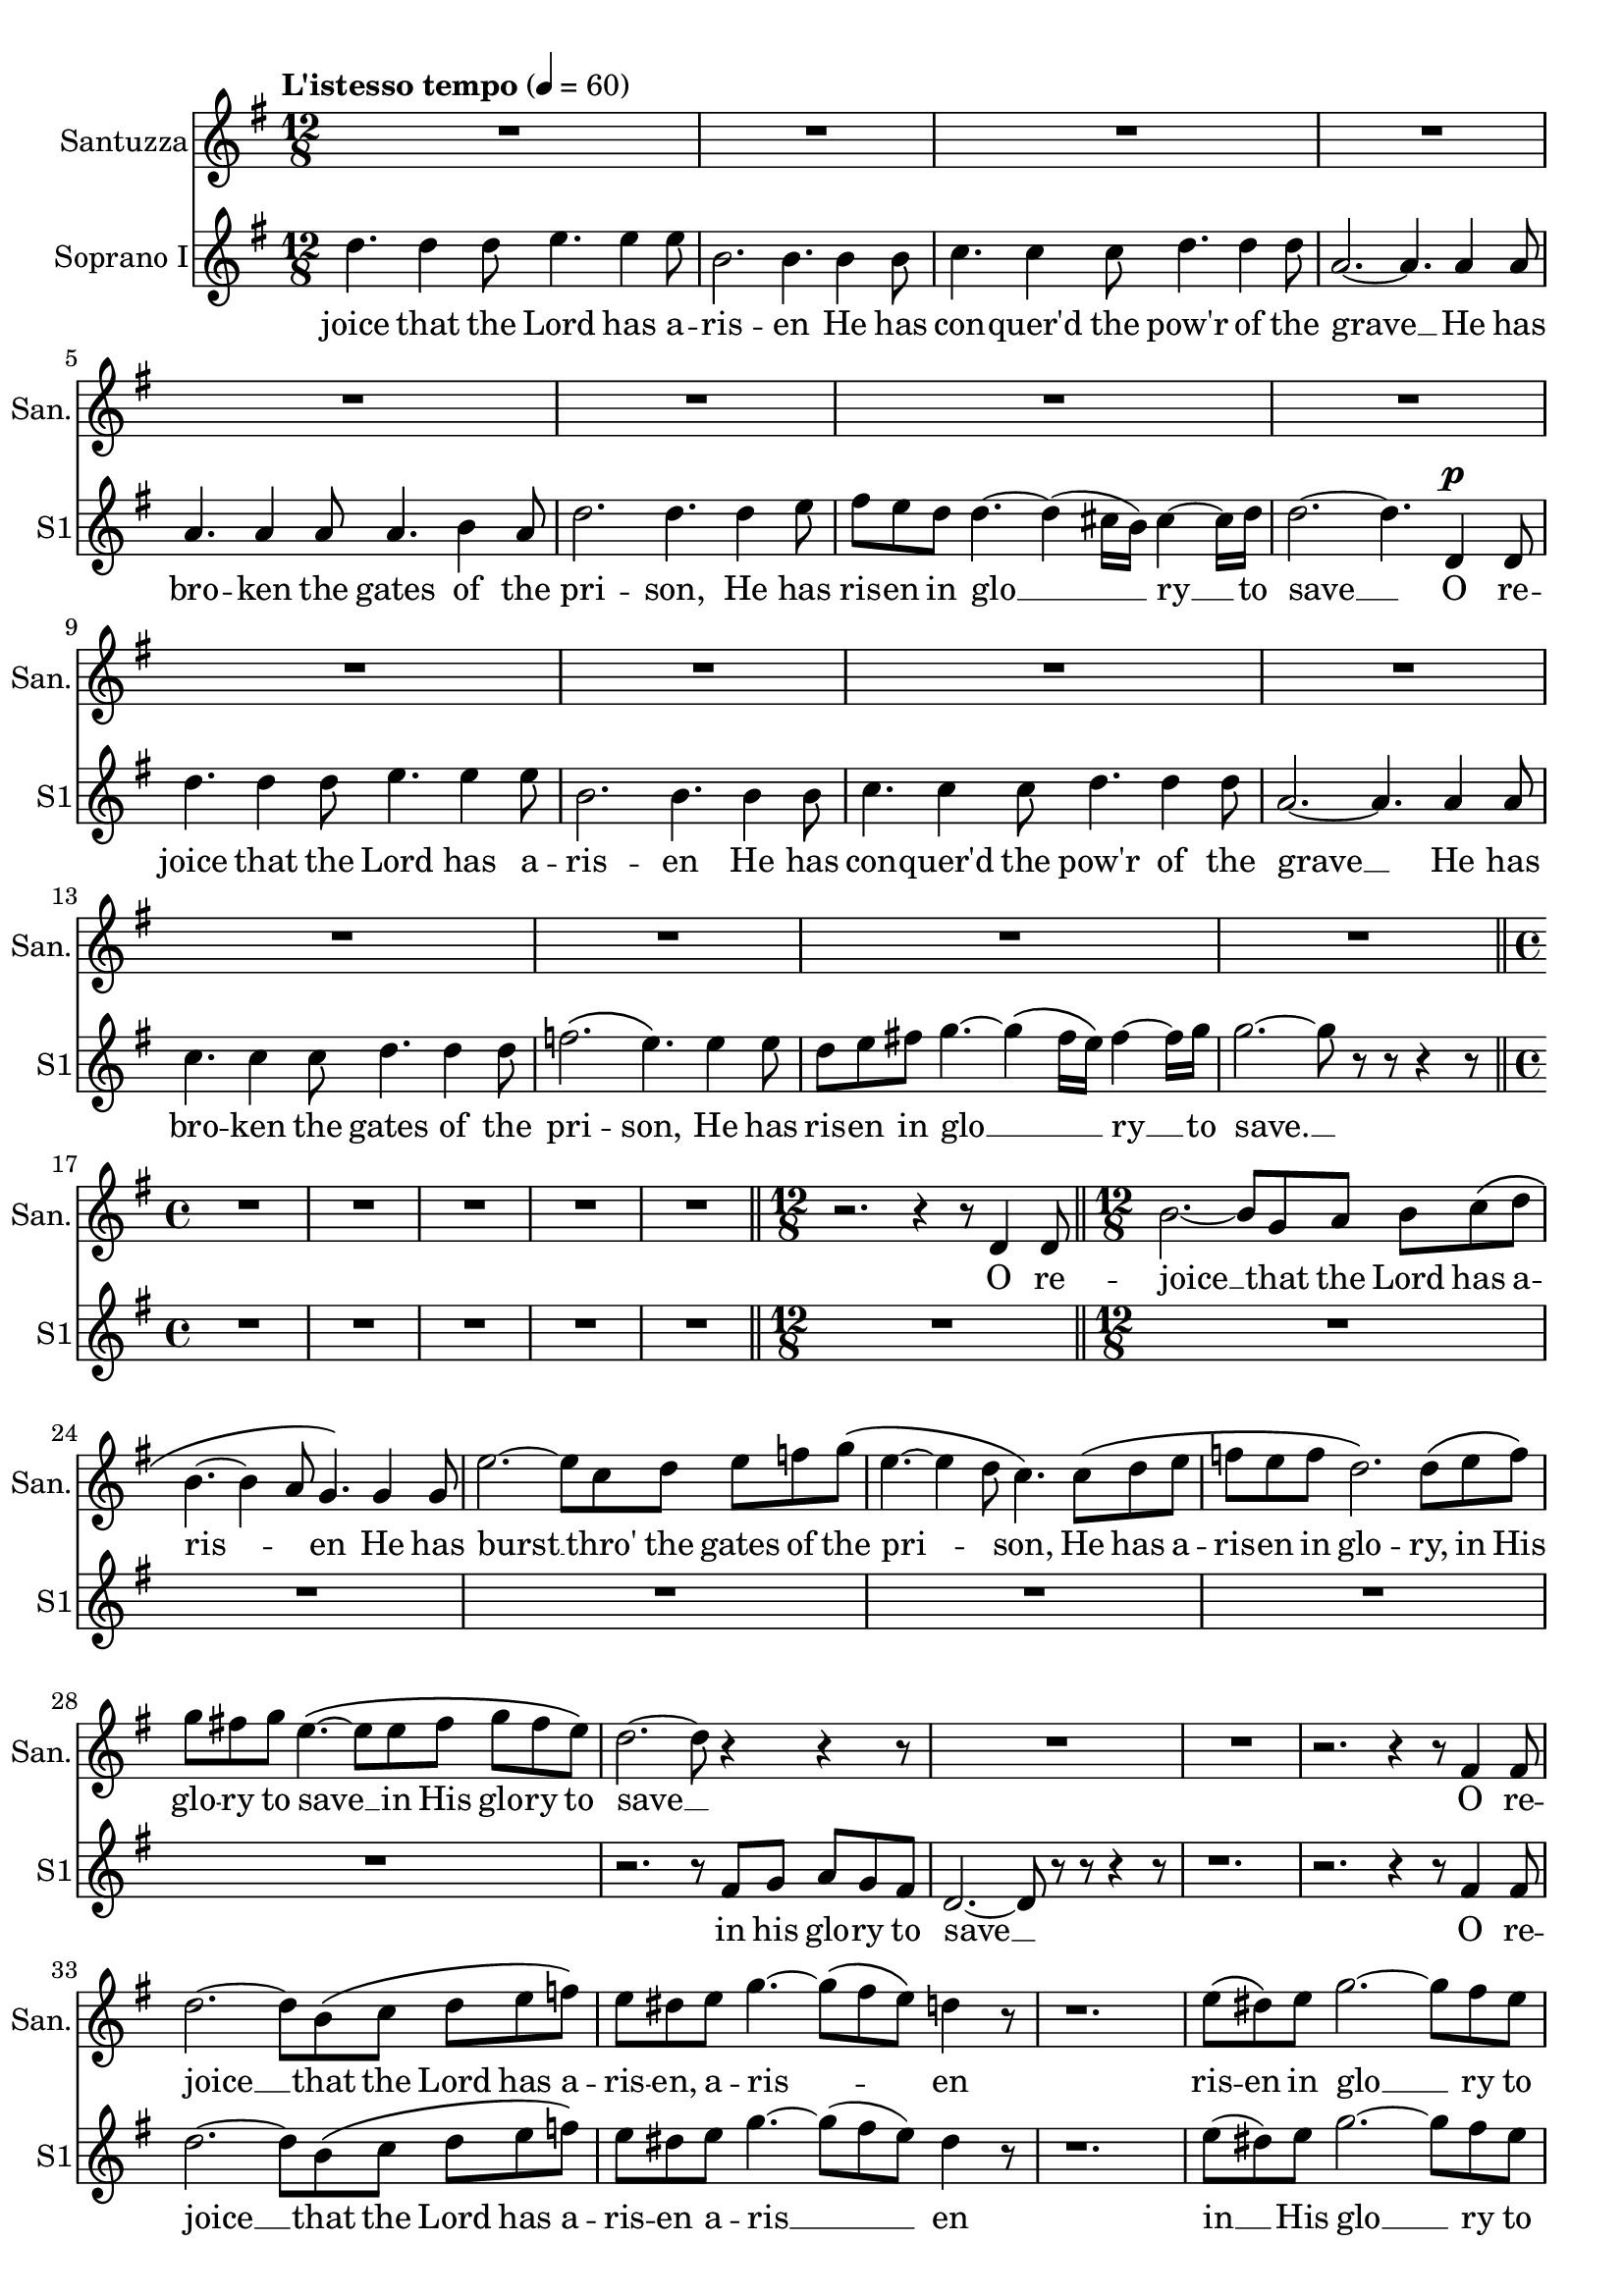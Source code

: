 \version "2.18.2"
\language "english"

global = {
  \key g \major
  \time 12/8
  \tempo "L'istesso tempo" 4=60

}


santuzza = \relative c' {
  \global
  % Music follows here.
  R1. * 16

  \bar "||"
  \time 4/4
  R1 * 5

  \bar "||"
  \time 12/8
  r2. r4 r8 d4 d8

  \bar "||"
  \time 12/8
  b'2.~ b8 g a b c\( d |
  b4.~ b4 a8 g4.\) g4 g8 |
  e'2.~ e8 c d e f g\( |
  e4.~ e4 d8 c4.\) c8\( d e |
  f e f d2.\) d8\( e f\) |
  g fs! g e4.~\( e8 e fs g fs e\) |
  d2.~ d8 r4 r r8 |
  R1. * 2 |
  r2. r4 r8 fs,4 fs8 |
  d'2.~ d8 b\( c d e f\) |
  e8 ds e g4.~ g8\( fs e\) d4 r8 |
  r1. |
  e8\( ds\) e8 g2.~ g8 fs e |
  d!2.~ d8 a c b a b |
  g r r r4 r8 r2. |
  r2. r4 r8 gf4 gf8 |
  ef'2.~ ef8 cf df ef! f gf |
  f f f f4.~ f8 f f f4.~ |

  \bar "||"
  \time 6/8
  f4. ef4 ef8 |

  \bar "||"
  \time 12/8
  f4. f4.\( af~\) af4 g8 |
  f8( ef) g, d'4 c8 c8( bf ef,) bf'4 af8 |
  g r r r4 r8 r2. |
  r1. | r | r |
  r2. |
  r2. r4 r8 d4 d8 |
  b'2.~ b8 g a b c d |
  b4.~ b4 a8 g4. g4 g8 |
  e'2.~ e8 c d e f g |
  e4.~ e4( d8) c4. c8 d e |
  f e f d2. d8 e f |
  g fs! g e2. r4 r8 |
  r2. r4 r8 a,\( b\) c

  \bar "||"
  \time 6/8
  d cs d e fs! g |

  \bar "||"
  \time 12/8
  g4 r8 d4.~^> d8 a b c b a |
  g4. r4 r8 r4 r8^\p  g'4\(^"espress." g8\) |
  fs4.~ fs8 r r r4 r8 f4\( f8 |
  e4.~\) e8 r8 r r4 r8 ef4\( ef8 |
  d\) r r r4 r8 r2. |
  r1. | r | r |
  r2. r4 r8 d4 d8 |
  <<
    \new Voice { \voiceOne { \tieDown \stemDown e2.~ e4. e | g2.~ g4.~ g4 } }
    \new Voice { \voiceTwo { \tieUp \stemUp \teeny g2.~ g4. a | b2.~ b4.~ b4 } }
  >> \oneVoice
  r8 
  
  \bar "|."
}

sopranoOne = \relative c'' {
  \global
  % Music follows here.
  d4. d4 d8 e4. e4 e8 |
  b2. b4. b4 b8 |
  c4. c4 c8 d4. d4 d8 |
  a2.~ a4. a4 a8 |
  a4. a4 a8 a4. b4 a8 |
  d2. d4. d4 e8 |
  fs e d d4.~ d4( cs16 b) cs4~ cs16 d |
  d2.~ d4. d,4^\p d8 |
  d'4. d4 d8 e4. e4 e8 |
  b2. b4. b4 b8 |
  c4. c4 c8 d4. d4 d8 |
  a2.~ a4. a4 a8 |
  c4. c4 c8 d4. d4 d8 |
  f2.\( e4.\) e4 e8 |
  d8 e fs! g4.~ g4\( fs16 e\) fs4~ fs16 g |
  g2.~ g8 r r r4 r8 |

  \bar "||"
  \time 4/4
  R1 * 5

  \bar "||"
  \time 12/8
  R1.

  \bar "||"
  \time 12/8
  R1. * 6 |
  r2. r8 fs, g a g fs |
  d2.~ d8 r r r4 r8 |
  r1. |
  r2. r4 r8 fs4 fs8 |
  d'2.~d8 b\( c d e f\) |
  e ds e g4.~ g8( fs e) ds4 r8 |
  r1. |
  e8( ds) e g2.~ g8 fs e |
  d!2.~ d8 a c b a b |
  g8 r r r4 r8 r2. |
  r2. r4 r8 gf4 gf8 |
  ef'2.~ ef8 cf df ef! f gf |
  f f f f4.~ f8 f f f4.~ |

  \bar "||"
  \time 6/8
  f4. ef4 ef8 |

  \bar "||"
  \time 12/8
  f4. f4.\( af~\) af4 g8 |
  f8( ef) g, d'4 c8 c8( bf ef,) bf'4 af8 |
  g r r r4 r8 r2. |
  r1. | r |
  r8 bf bf bf a bf b4 r8 r4 r8

  \bar "||"
  \time 6/8
  r b! c c b c |

  \bar "||"
  \time 12/8
  c c c c c c c r r d,4 d8 |
  b'2.~ b8 g a b c d |
  b4.~ b4 a8 g4. g4 g8 |
  e'2.~ e8 c d e f g |
  e4.~ e4( d8) c4. c8 d e |
  f e f d2. d8 e f |
  g fs! g e2. r4 r8 |
  r2. r4 r8 a,\( b\) c

  \bar "||"
  \time 6/8
  d cs d e fs! g |

  \bar "||"
  \time 12/8
  g4 r8 d4.~^> d8 a b c b a |
  g4. d'4 d8 e2. |
  b4. b4 b8 d2. |
  a4. a4 a8 a2. |
  a8 r r4 r4 r8 d8 d d d d |
  e!4 r8 r4 r8 r e e e e e |
  f4 r8 r4 r8 r f f f f f |
  fs!4 r8 r es es fs4 r8 r es es |
  fs r r r4 r8 r4 r8 d4 d8 |
  e2.~ e4. e |
  g2.~ g4.~ g4 r8
  
  \bar "|."
}

sopranoTwo = \relative c'' {
  \global
  % Music follows here.
  d4. d4 d8 e4. e4 e8 |
  b2. b4. b4 b8 |
  c4. c4 c8 d4. d4 d8 |
  a2.~ a4. a4 a8 |
  a4. a4 a8 a4. b4 a8 |
  d2. d4. d4 e8 |
  fs e d d4.~ d4( cs16 b) cs4~ cs16 d |
  d2.~ d4. d,4^\p d8 |
  d'4. d4 d8 e4. e4 e8 |
  b2. b4. b4 b8 |
  c4. c4 c8 d4. d4 d8 |
  a2.~ a4. a4 a8 |
  a4. a4 a8 b4. b4 b8 |
  c2.\( c4.\) as!4 as8 |
  b4. g8 a b c4. c4 c8 |
  b2.~ b8 r r r4 r8 |

  \bar "||"
  \time 4/4
  R1 * 5

  \bar "||"
  \time 12/8
  R1.

  \bar "||"
  \time 12/8
  R1. * 6 |
  r2. r8 fs g a g fs |
  d2.~ d8 r r r4 r8 |
  r1. | r | r |
  r4 r8 d'!4 e8 c4.\( b4\) r8 |
  r1. |
  r4 r8 d!4 e8 c4. e,8\( ds\) e |
  g2.~ g8 fs fs fs fs fs |
  g8 r r r4 r8 r2. |
  r2. r4 r8 gf4 gf8 |
  ef'2.~ ef8 cf df ef! f gf |
  f f f f4.~ f8 f f f4.~ |

  \bar "||"
  \time 6/8
  f4. ef4 ef8 |

  \bar "||"
  \time 12/8
  f4. f4.\( d!4.~\) d4 d8 |
  f8( ef) g, d'4 c8 c8( bf ef,) bf'4 af8 |
  g r r r4 r8 r2. |
  r1. | r |
  r8 bf bf bf a bf b4 r8 r4 r8

  \bar "||"
  \time 6/8
  r b! c c b c |

  \bar "||"
  \time 12/8
  c c c c c c c r r d,4 d8 |
  b'2.~ b8 g a b c d |
  b4.~ b4 a8 g4. g4 g8 |
  e'2.~ e8 c d e f g |
  e4.~ e4( d8) c4. c8 d e |
  f e f d2. d8 r r |
  r4 r8 b4 b8 b4.( bf8) r r |
  r2. r4 r8 a\( b\) c

  \bar "||"
  \time 6/8
  d cs d e fs! g |

  \bar "||"
  \time 12/8
  g4 r8 d4.~^> d8 a b c b a |
  g4. b4 b8 g2. |
  fs4. fs4 fs8 f2. |
  e4. e4 e8 ef2. |
  d8 r r r4 r8 r a' a a a a |
  bf4 r8 r4 r8 r bf bf bf bf bf |
  b!4 r8 r4 r8 r b b b b b |
  c4 r8 r b b c4 r8 r b b |
  c r r r4 r8 r4 r8 d4 d8 |
  e2.~ e4. e |
  d2.~ d4.~ d4 r8

  \bar "|."
}

alto = \relative c'' {
  \global
  % Music follows here.
  g4. g4 g8 g4. g4 g8 |
  fs2. fs4. fs4 fs8 |
  f4. f4 f8 f4. f4 f8 |
  e2.~ e4. g4 g8 |
  fs!4. fs4 fs8 fs4. fs4 fs8 |
  a4.\( g2.\) g4 g8 |
  fs4. fs8 g a g4. g4 g8 |
  fs2.~ fs4. d4^\p d8 |
  g4. g4 g8 g4. g4 g8 |
  fs2. fs4. fs4 fs8 |
  f4. f4 f8 f4. f4 f8 |
  e2.~ e4. e4 e8 |
  f4. f4 f8 d4. d4 d8 |
  a'2.\( g4.\) g4 g8 |
  g4. g8 a b c4. a4 a8 |
  g2.~ g8 r r r4 r8 |

  \bar "||"
  \time 4/4
  R1 * 5

  \bar "||"
  \time 12/8
  R1.

  \bar "||"
  \time 12/8
  R1. * 6 |
  r2. r8 fs g a g e |
  d2.~ d8 r r d4 d8 |
  b'2.~ b8 g\( a b c d\) |
  c4.\( c4\) r8 r2. |
  r1. |
  r4 r8 g4 g8 g4. g4 g8 |
  g4. g4 g8 g4. g4 g8 |
  g4. g4 g8 g4. g4 g8 |
  g2.~ g8 r r d4 d8 |
  b'2.~ b8 g\( a b cs d |
  cs4.\) cs4 r8 r2. |
  r1. |
  af4. a4. bf4. cf4 cf8 |

  \bar "||"
  \time 6/8
  bf4. bf4 bf8 |

  \bar "||"
  \time 12/8
  a!4. a4. af4.~ af4 af8 |
  g4 ef8 ef4 ef8 ef4. c4 d8 |
  d r r r4 r8 r2. |
  r2. r8 af'8 af af g af |
  a!4 r8 r4 r8 r2. |
  r1. |

  \bar "||"
  \time 6/8
  r2.

  \bar "||"
  \time 12/8
  r8 fs! fs fs fs fs fs r r r4 r8 |
  r4 r8 ds4 ds8 e8 r r r4 r8 |
  r4 r8 d!( e) fs g4 r8 r4 r8 |
  r4 r8 gs4 gs8 a r r r4 r8 |
  r4 r8 g!8(\( a) b c\) r r r4 r8 |
  r4 r8 f,4 f8 f4.~ f8 r r |
  r4 r8 g4 g8 g4.~ g8 r r |
  r1. |

  \bar "||"
  \time 6/8
  r4 r8 c!4. |

  \bar "||"
  \time 12/8
  b4 r8 d4.~^> d8 a b c b a |
  g4. r8 r4 r2. |
  r1. | r |
  r2. r8 fs fs fs fs fs |
  g4 r8 r4 r8 r g g g g g |
  gs4 r8 r4 r8 r gs gs gs gs gs |
  a4 r8 r gs gs a4 r8 r gs gs |
  a r r r4 r8 r4 r8 d4 d8 |
  g,2.~ g4. a |
  b2.~ b4.~ b4 r8
}

tenorOne = \relative c' {
  \global
  % Music follows here.
  d4. d4 d8 b4. b4 b8 |
  fs'2. fs4. d4 d8 |
  c4. c4 c8 a4. a4 a8 |
  e'2.~ e4. e4 e8 |
  d4. d4 d8 d4. d4 d8 |
  d2. d4. d4 d8 |
  d4. d8 e fs e4. e4 e8 |
  d2.~ d4. d4^\p d8 |
  d4. d4 d8 b4. b4 b8 |
  fs'2. fs4. d4 d8 |
  c4. c4 c8 a4. a4 a8 |
  e'2.~ e4. c4 c8 |
  c4. c4 c8 d4. d4 d8 |
  f2.\( e4.\) e4 e8 |
  d8 e fs! g4.~ g4( fs16 e) fs4~ fs16 g |
  g2.~ g8 r r r4 r8 |

  \bar "||"
  \time 4/4
  R1 * 5

  \bar "||"
  \time 12/8
  R1.

  \bar "||"
  \time 12/8
  R1. * 6 |
  r2. r8 fs8 g a g e |
  d2.~ d8 r8 r r4 r8 |
  r2. r4 r8 e,4 e8 |
  c'2.~ c8 a8\( b c d e |
  d4.~ d8\) r8 r r2. |
  r1. |
  e8\( ds\) e8 g4.~ g8( fs e) d!4 r8 |
  r2. e8( ds) e g4.~ |
  g8 fs e d!4.~ d8 c e d c d |
  b r r r4 r8 r4 r8 e,4 e8 |
  cs'2.~ cs8 a b cs ds e |
  ds4.~ ds8 r r r2. |
  r4 r8 r f f f4.~ f8 f f

  \bar "||"
  \time 6/8
  f4. ef4 ef8

  \bar "||"
  \time 12/8
  f!4. f4. af4.~ af4 g8 |
  f8( ef) g, d'4 c8 c8( bf ef,) bf'4 af8 |
  g8 r r r4 r8 r2. |
  r1. |
  r2. r8 a! a a gs a |
  bf4 r8 r4 r8 r8 b! b b as b

  \bar "||"
  \time 6/8
  c8 b! c c b c

  \bar "||"
  \time 12/8
  c8 c c c c c c r4 d,4 d8 |
  b'2.~ b8 g a b c d |
  b4.~ b4( a8) g4. g4 g8 |
  e'2.~ e8 c d e f g |
  e4.~e4( d8) c4. c8 d e |
  f e f d2. d8 e f |
  g fs! g e2. r8 r4 |
  r8 r4 c8 d e f e f e4. |

  \bar "||"
  \time 6/8
  d8 cs d e fs! g |

  \bar "||"
  \time 12/8
  g4 r8 d4.^>~ d8 a b c! b a |
  g4. d'4 d8 e2. |
  b4. b4 b8 d2. |
  a4. a4 a8 a2. |
  a8 r4 r2 d8 d d d d |
  e!4 r8 r4 r8 r8 e e e e e|
  f4 r8 r4 r8 r8 f f f f f |
  fs!4 r8 r es es fs4 r8 r es es |
  fs r8 r r4 r8 r4 r8 d4 d8 |
  g2.~ g4. g |
  g2.~ g4.~ g4 r8

  \bar "|."
}

tenorTwo = \relative c' {
  \global
  % Music follows here.
  d4. d4 d8 b4. b4 b8 |
  fs'2. fs4. d4 d8 |
  c4. c4 c8 a4. a4 a8 |
  e'2.~ e4. e4 e8 |
  d4. d4 d8 d4. d4 d8 |
  d2. d4. d4 d8 |
  d4. d8 e fs e4. e4 e8 |
  d2.~ d4. d4^\p d8 |
  d4. d4 d8 b4. b4 b8 |
  fs'2. fs4. d4 d8 |
  c4. c4 c8 a4. a4 a8 |
  e'2.~ e4. c4 c8 |
  c4. c4 c8 b4. b4 b8 |
  a2.\( c4.\) as4 as8 |
  b4. e4 d8 c4. c4 c8 |
  b2.~ b8 r8 r4 r |

  \bar "||"
  \time 4/4
  R1 * 5

  \bar "||"
  \time 12/8
  R1.

  \bar "||"
  \time 12/8
  R1. * 6 |
  r2. r8 fs8 g a g e |
  d2.~ d8 r8 r r4 r8 |
  r2. r4 r8 e4 e8 |
  c'2.~ c8 a8\( b c d e |
  d4.~ d8\) r8 r r2. |
  r1. |
  r4 r8 d!4 e8 c4. b4 r8 |
  r2. r4 r8 c4 c8 |
  b2.~ b8 c e d c d |
  b8 r r r4 r8 r4 r8 e,4 e8 |
  cs'2.~ cs8 a b cs ds e |
  ds4.~ ds8 r8 r r2. |
  f4. ef4. df4. df4 df8 |

  \bar "||"
  \time 6/8
  df4. c!4 c8 |

  \bar "||"
  \time 12/8
  c4. c\( d!~ \) d4 d8 |
  bf4 g8 fs!4 fs8 g4. ef4 f!8 |
  g8 r r r4 r8 r2. |
  r1. |
  r2. r8 a! a a gs a |
  bf4 r8 r4 r8 r8 b! b b as b

  \bar "||"
  \time 6/8
  c8 b! c c b c

  \bar "||"
  \time 12/8
  c8 a a a a a a r r r4 r8 |
  r4 r8 a4 a8 g r r r4 r8 |
  r2. r4 r8 g( a) b |
  c4. d4 d8 c r r r4 r8 |
  r4 r8 g8\(( a) b c\) r r r4 r8 |
  r4 r8 a4 a8 a4.( g8) r r |
  r2. r4 r8 e8 f g |
  a gs a g4. a a |

  \bar "||"
  \time 6/8
  g e' |

  \bar "||"
  \time 12/8
  d4 r8 d4.^>~ d8 a b c! b a |
  % tenor 2
  g4. b4 b8 b2. |
  b4. b4 b8 a2. |
  a4. a4 a8 g2. |
  fs8 r4 r2 a8 a a a a |
  bf4 r8 r4 r8 r bf bf bf bf bf |
  b!4 r8 r4 r8 r b b b b b |
  c4 r8 r b b c4 r8 r b b |
  c r r r4 r8 r4 r8 d4 d8 |
  e2.~ e4. e |
  d2.~ d4.~ d4 r8
}

bassOne = \relative c' {
  \global
  % Music follows here.

  b4. b4 b8 g4. g4 g8 |
  d'2. d4. d4 d8 |
  a4. a4 a8 f4. f4 f8 |
  c'2.~ c4. c4 c8 |
  c4. c4 c8 c4. c4 c8 |
  b2. bf4. bf4 bf8 |
  a4. a4.~ a8 a a a a a |
  d,2.~ d4. c'!4^\p c8 |
  b4. b4 b8 g4. g4 g8 |
  d'2. d4. d4 d8 |
  a4. a4 a8 f4. f4 f8 |
  c'2.~ c4. c4 c8 |
  a4. a4 a8 g4. g4 g8 |
  f2.\( c4.\) cs4 cs8 |
  d4. e4 e8 e4. d4 d8 |
  d2.~ d8 r8 r4 r |

  \bar "||"
  \time 4/4
  R1 * 5

  \bar "||"
  \time 12/8
  R1.

  \bar "||"
  \time 12/8
  R1. * 6 |
  r2. r8 fs8 g a g e |
  d2.~ d8 r r4 r |
  r1. | r1. |
  r2. r8 r4 g4 g8 |
  c4. b4 c8 a4. b4. |
  c4. b4\( c8\) a4. b4 b8 |
  c4. b4 c8 a4. a,4 a8 |
  d4. g8\( fs e\) d d d d d d |
  g4. fs4\( g8\) d2.( |
  a'4.) gs4 a8 fs4.\( gf4.\) |
  cf4. bf4 cf8 af4. af4 af8 |
  df4. c!4 df8 bf4. af4 bf8 |

  \bar "||"
  \time 6/8
  gf4. gf4 gf8

  \bar "||"
  \time 12/8
  f4. f4.\( bf,4.~\) bf4 bf8 |
  bf4. bf4 bf8 bf4. bf4 bf8 |
  b!8 r r r4 r8 r g' g g fs! g |
  af4 r4 r r2. |
  r1. | r1. |

  \bar "||"
  \time 6/8
  r2.

  \bar "||"
  \time 12/8
  r8 d,8 d d d d d' c a fs e d |
  g4. fs4 g8 e4. ef4. |
  d4.~ d4 d8 e!4. d4 d8 |
  c4. b4 c8 a4. af4. |
  g4.~ g4 g8 a!2. |
  d4. c4 d8 b2. |
  e4. d4 e8 c4. c4. |
  f4. e4. d4. c4. |

  \bar "||"
  \time 6/8
  b4. a4. |

  \bar "||"
  \time 12/8
  d4 r8 d'4.~^> d8 a b c b a |
  g4. g4 g8 e2. |
  d4. d4 d8 d2. |
  c4. c4 c8 c2. |
  d8 <<
    \new Voice = "bass1part1" {
      \voiceOne
      r4 r4 r4 fs8 fs fs fs fs |
      g4 r8 r4 r8 r8 g g g g g |
      gs4 r8 r4 r8 r gs gs gs gs gs |
      a4 r8 r gs gs a4 r8 r gs gs |
      a8
    }
    \new Voice = "bass1" {
      \voiceTwo {
        d,8 d d d d d2.~ |
        d8 d d d d d d2.~ |
        d8 d d d d d d2.~ |
        d8 d d d4.~ d8 d d d4.~ |
        d8
      }
    }
  >> \oneVoice
  r2. r4 d'4 d8 |
  c2.~ c4. c |
  <<
    { \voiceOne b2.~ b4.~ b4 }
    \new Voice { \voiceTwo g2.~ g4.~ g4 }
  >> \oneVoice r8

  \bar "|."
}

bassTwo = \relative c' {
  \global
  % Music follows here.

  b4. b4 b8 g4. g4 g8 |
  d'2. d4. d4 d8 |
  a4. a4 a8 f4. f4 f8 |
  c'2.~ c4. c4 c8 |
  c4. c4 c8 c4. c4 c8 |
  b2. bf4. bf4 bf8 |
  a4. a4.~ a8 a a a a a |
  d,2.~ d4. c'!4^\p c8 |
  b4. b4 b8 g4. g4 g8 |
  d'2. d4. d4 d8 |
  a4. a4 a8 f4. f4 f8 |
  c'2.~ c4. c4 c8 |
  a4. a4 a8 g4. g4 g8 |
  f2.\( c4.\) cs4 cs8 |
  d4. c!4 b8 a4. d4 d8 |
  g,2.~ g8 r8 r4 r |

  \bar "||"
  \time 4/4
  R1 * 5

  \bar "||"
  \time 12/8
  R1.

  \bar "||"
  \time 12/8
  R1. * 6 |
  r2. r8 fs'8 g a g e |
  d2.~ d8 r r4 r |
  r1. | r1. |
  r2. r8 r4 g4 g8 |
  c4. b4 c8 a4. b4. |
  c4. b4\( c8\) a4. b4 b8 |
  c4. b4 c8 a4. a,4 a8 |
  d4. g8\( fs e\) d d d d d d |
  g4. fs4\( g8\) d2.( |
  a'4.) gs4 a8 fs4.\( gf4.\) |
  cf4. bf4 cf8 af4. af4 af8 |
  df4. c!4 df8 bf4. af4 bf8 |

  \bar "||"
  \time 6/8
  gf4. gf4 gf8

  \bar "||"
  \time 12/8
  f4. f4.\( bf,4.~\) bf4 bf8 |
  bf4. bf4 bf8 bf4. bf4 bf8 |
  b!8 r r r4 r8 r g' g g fs! g |
  af4 r4 r r2. |
  r1. | r1. |

  \bar "||"
  \time 6/8
  r2.

  \bar "||"
  \time 12/8
  r8 d,8 d d d d d' c a fs e d |
  g4. fs4 g8 e4. ef4. |
  d4.~ d4 d8 e!4. d4 d8 |
  c4. b4 c8 a4. af4. |
  g4.~ g4 g8 a!2. |
  d4. c4 d8 b2. |
  e4. d4 e8 c4. c4. |
  f4. e4. d4. c4. |

  \bar "||"
  \time 6/8
  b4. a4. |

  \bar "||"
  \time 12/8
  d4 r8 d'4.~^> d8 a b c b a |
  g4. g4 g8 e2. |
  d4. d4 d8 d2. |
  c4. c4 c8 c2. |
  d8 d d d d d d2.~ |
  d8 d d d d d d2.~ |
  d8 d d d d d d2.~ |
  d8 d d d4.~ d8 d d d4.~ |
  d8 r8 r r4 r8 r4 r8 d'4 d8 |
  c2.~ c4. c |
  g2.~ g4.~ g4 r8

  \bar "|."
}

verseSantuzza = \lyricmode {
  O re -- joice __ that the Lord has a -- ris -- \skip8 en
  He has burst __ thro' the gates of the pri -- \skip8 son,
  He has a -- ris -- en in glo -- ry,
  in His glo -- ry to save __
  in His glo -- ry to save __

  O re -- joice __ that the Lord has a -- ris -- en,
  a -- ris -- \skip8 \skip8 en
  ris -- en in glo __ ry to save __ in His glo -- ry to
  save O re -- joice __ that the Lord has a -- ris -- en
  a -- ris -- en in glo -- ry to save,
  ris -- en __ has
  ris -- en in His glo -- ry to save
  O re -- joice __ that the Lord has a -- ris -- \skip8 en,
  O re -- joice __ that the Lord has a -- ris -- en,
  He has a -- ris -- en in glo -- ry, in His glo -- ry to save
  He has a -- ris -- en in glo -- ry to save
  ah! __ in his glo -- ry to save
  O re -- joice __ in the Lord __ O re -- joice
  in the Lord __ the Lord __
}

verseSopranoOne = \lyricmode {
  joice that the Lord has a -- ris -- en
  He has con -- quer'd the pow'r of the grave __
  He has bro -- ken the gates of the pri -- son,
  He has ris -- en in glo __ ry __ to save __
  O re -- joice that the Lord has a -- ris -- en
  He has con -- quer'd the pow'r of the grave __
  He has bro -- ken the gates of the pri -- son,
  He has ris -- en in glo __ \skip8 \skip8 ry __ to save. __
  in his glo -- ry to save __
  O re -- joice  __ that the Lord has a -- ris -- en
  a -- ris __ en
  in __ His glo __ ry to save __ in His glo -- ry to save
  O re -- joice  __ that the Lord has a -- ris -- en
  a -- ris __ en in glo __ ry to
  save, ris -- en __ has
  ris -- en in his glo -- ry to save
  O re -- joice in the Lord
  O re -- joice __ in the Lord in the Lord
  in __ the Lord O re -- joice __ that the Lord has a -- ris -- \skip8 en
  O re -- joice __ that the Lord has a -- ris -- en
  He has a -- ris -- en in glo -- ry
  in His glo -- ry to save
  He has a -- ris -- en in glo -- ry to save
  ah! __ in His glo -- ry to save
  Al -- le -- lu -- ja al -- le -- lu -- ja al -- le -- lu -- ja!
  O re -- joice in the Lord
  O re -- joice in the Lord
  O sing prai -- ses to Him,
  O re -- joice in the Lord in the Lord __
  the Lord __
}

verseSopranoTwo = \lyricmode {
  joice that the Lord has a -- ris -- en
  He has con -- quer'd the pow'r of the grave __
  He has bro -- ken the gates of the pri -- son,
  He has ris -- en in glo __ ry __ to save __
  O re -- joice that the Lord has a -- ris -- en
  He has con -- quer'd the pow'r of the grave __
  He has bro -- ken the gates of the pri -- son,
  He has ris -- en in his glo __ ry to save. __
  in his glo -- ry to save __
  a -- ris __ \skip8 en
  in His glo __ \skip8 ry to save __ in His glo -- ry to save
  O re -- joice __ that the Lord has a -- ris -- en a -- ris __ en in
  glo __ ry to save, ris -- en __ has
  ris __ en in His glo __ ry to save
  O re -- joice in the Lord
  O re -- joice in the Lord!
  O re -- joice in the Lord
  O re -- joice __ that the Lord has a -- ris __ \skip8 en
  O re -- joice __ that the Lord has a -- ris __ en
  He has a -- ris -- en in glo -- ry
  in the Lord He has a -- ris -- en in glo -- ry to save
  ah! __ in His glo -- ry to save
  Al -- le -- lu -- ja al -- le -- lu -- ja al -- le -- lu -- ja!
  O re -- joice in the Lord
  O re -- joice in the Lord
  O sing prai -- ses to Him,
  O re -- joice in the Lord in the Lord __
  the Lord __
}

verseAlto = \lyricmode {
  joice that the Lord has a -- ris -- en
  He has con -- quer'd the pow'r of the grave __
  He has bro -- ken the gates of the pri -- son,
  He has ris -- en in his glo -- ry to save
  O re -- joice that the Lord has a -- ris -- en
  He has con -- quer'd the pow'r of the grave __
  He has bro -- ken the gates of the pri -- son,
  He has ris -- en in his glo __ ry to save. __
  in his glo -- ry to save __
  O re -- joice  __ that the Lord has a -- ris -- en
  He has burst thro' the gates of his pri -- son, has
  ris -- en in glo -- ry to save __
  O re -- joice  __ that the Lord is a -- ris -- en
  in His glo -- ry His
  glo -- ry to save, ris -- en __ has
  ris -- en in his glo -- ry to save
  O re -- joice in the Lord
  O re -- joice __ in the Lord in the Lord
  in __ the Lord in the Lord
  in __ the Lord in the Lord __ in the Lord __
  to save ah! __ in His glo -- ry to save
  % Al -- le -- lu -- ja al -- le -- lu -- ja al -- le -- lu -- ja!
  O re -- joice in the Lord
  O re -- joice in the Lord
  O sing prai -- ses to Him,
  O re -- joice in the Lord in the Lord __
  the Lord __
}

verseTenorOne = \lyricmode {
  joice that the Lord has a -- ris -- en
  He has con -- quer'd the pow'r of the grave __
  He has bro -- ken the gates of the pri -- son,
  He has ris -- en in his glo -- ry to save
  O re -- joice that the Lord has a -- ris -- en
  He has con -- quer'd the pow'r of the grave __
  He has bro -- ken the gates of the pri -- son,
  He has ris -- en in glo __ ry to save. __
  in his glo -- ry to save __
  He has con __ quer'd the pow'r of the grave
  He has a -- ris -- en in __ his glo -- ry to save __
  in his glo -- ry to save
  He has con __ quer'd the pow'r of the grave __
  in His glo -- ry His glo -- ry to save, ris -- en __
  has ris __ en in His glo __ ry to save
  O re -- joice in the Lord
  O re -- joice in the Lord
  O re -- joice in the Lord!
  O re -- joice in the Lord
  O re -- joice __ that the Lord has a --
  ris __ en O re -- joice __ that the Lord has a --
  ris -- en He has a -- ris -- en in glo -- ry, in His
  glo -- ry to save He has a -- ris -- en in glo -- ry
  in his glo -- ry to save ah! __ in his glo -- ry to save
  Al -- le -- lu -- ja al -- le -- lu -- ja al -- le -- lu -- ja!
  O re -- joice in the Lord
  O re -- joice in the Lord
  O sing prai -- ses to Him,
  O re -- joice in the Lord in the Lord __
  the Lord __
}

verseTenorTwo = \lyricmode {
  joice that the Lord has a -- ris -- en
  He has con -- quer'd the pow'r of the grave __
  He has bro -- ken the gates of the pri -- son,
  He has ris -- en in his glo -- ry to save
  O re -- joice that the Lord has a -- ris -- en
  He has con -- quer'd the pow'r of the grave __
  He has bro -- ken the gates of the pri -- son,
  He has ris -- en in glo -- ry to save. __
  in his glo -- ry to save __
  He has con __ quer'd the pow'r of the grave
  He has ris -- en in his glo -- ry, his glo -- ry to
  save He has con __ quer'd the pow'r of the grave
  in his glo -- ry his glo -- ry to save, ris -- en __
  has ris -- en in his glo ry to save.
  O re -- joice in the Lord
  O re -- joice in the Lord
  O re -- joice in the Lord!
  O re -- joice in the Lord
  in the Lord
  O __ re -- joice in the Lord in the Lord in the Lord __
  He has a -- ris -- en in glo -- ry to
  save to save ah! __ in his glo -- ry to save
  Al -- le -- lu -- ja al -- le -- lu -- ja al -- le -- lu -- ja!
  O re -- joice in the Lord
  O re -- joice in the Lord
  O sing prai -- ses to Him
  O re -- joice in the Lord in the Lord __ the Lord __
}

verseBassOne = \lyricmode {
  % Lyrics follow here.
  joice that the Lord has a -- ris -- en
  He has con -- quer'd the pow'r of the grave __
  He has bro -- ken the gates of the pri -- son,
  He has ris -- en __ in his glo -- ry to save __
  O re -- joice that the Lord has a -- ris -- en
  He has con -- quer'd the pow'r of the grave __
  He has bro -- ken the gates of the pri -- son,
  He has ris -- en in glo -- ry to save. __
  in his glo --ry to save __
  He has ris -- en has ris -- en ris -- en
  has ris -- en in glo -- ry, in glo -- ry,
  in glo -- ry, \skip8 to save in His glo -- ry to save.
  O re -- joice __ O re -- joice re -- joice that
  the Lord has a -- ris -- sen a -- ris -- en in
  glo -- ry to save, ris -- en __ has
  ris -- en in glo -- ry to save
  O re -- joice in the Lord:
  O re -- joice in the Lord O re -- joice in the Lord
  O re -- joice re -- joice __ re -- joice that the Lord
  has a -- ris -- en
  in the Lord He has a -- ris -- en in his glo -- ry in his glo -- ry
  save to save ah! __ in his glo -- ry to save.
  Al -- le -- lu -- ja al -- le -- lu -- ja al -- le -- lu -- ja!
  O re -- joice in the Lord
  O re -- joice in the Lord __
  O sing prai -- ses to Him
  O re -- joice in the Lord
  in the Lord __ the Lord __
}

verseBassTwo = \lyricmode {
  % Lyrics follow here.
  joice that the Lord has a -- ris -- en
  He has con -- quer'd the pow'r of the grave __
  He has bro -- ken the gates of the pri -- son,
  He has ris -- en __ in his glo -- ry to save __
  O re -- joice that the Lord has a -- ris -- en
  He has con -- quer'd the pow'r of the grave __
  He has bro -- ken the gates of the pri -- son,
  He has ris -- en in glo -- ry to save. __
  in his glo --ry to save __
  He has ris -- en has ris -- en ris -- en
  has ris -- en in glo -- ry, in glo -- ry,
  in glo -- ry, \skip8 to save in His glo -- ry to save.
  O re -- joice __ O re -- joice re -- joice that
  the Lord has a -- ris -- sen a -- ris -- en in
  glo -- ry to save, ris -- en __ has
  ris -- en in glo -- ry to save
  O re -- joice in the Lord:
  O re -- joice in the Lord O re -- joice in the Lord
  O re -- joice re -- joice __ re -- joice that the Lord
  has a -- ris -- en
  in the Lord He has a -- ris -- en in his glo -- ry in his glo -- ry
  save to save ah! __ in his glo -- ry to save.
  Al -- le -- lu -- ja al -- le -- lu -- ja al -- le -- lu -- ja!
  O re -- joice in the Lord
  O re -- joice in the Lord __
  O re -- joice in the Lord __
  in the Lord __ in the Lord __
  in the Lord __ the Lord __
}

rehearsalMidi = #
(define-music-function
 (parser location name midiInstrument lyrics) (string? string? ly:music?)
 #{
   \unfoldRepeats <<
     \new Staff = "soprano1" \new Voice = "soprano1" { \sopranoOne }
     \new Staff = "soprano2" \new Voice = "soprano2" { \sopranoTwo }
     \new Staff = "alto" \new Voice = "alto" { \alto }
     \new Staff = "tenor1" \new Voice = "tenor1" { \tenorOne }
     \new Staff = "tenor2" \new Voice = "tenor2" { \tenorTwo }
     \new Staff = "bass" \new Voice = "bass" { \bassOne }
     \context Staff = $name {
       \set Score.midiMinimumVolume = #0.5
       \set Score.midiMaximumVolume = #0.5
       \set Score.tempoWholesPerMinute = #(ly:make-moment 100 4)
       \set Staff.midiMinimumVolume = #0.8
       \set Staff.midiMaximumVolume = #1.0
       \set Staff.midiInstrument = $midiInstrument
     }
     \new Lyrics \with {
       alignBelowContext = $name
     } \lyricsto $name $lyrics
   >>
 #})

\score {
  <<
    \new Staff \with {
      midiInstrument = "choir aahs"
      instrumentName = "Santuzza"
      shortInstrumentName = "San."
    } \new Voice = "santuzza" \santuzza
    \new Lyrics \with {
      \override VerticalAxisGroup #'staff-affinity = #CENTER
    } \lyricsto "santuzza" \verseSantuzza
    \new ChoirStaff <<
      \new Staff \with {
        midiInstrument = "choir aahs"
        instrumentName = "Soprano I"
        shortInstrumentName = "S1"
      } \new Voice = "soprano1" \sopranoOne
      \new Lyrics \with {
        \override VerticalAxisGroup #'staff-affinity = #CENTER
      } \lyricsto "soprano1" \verseSopranoOne
%       \new Staff \with {
%         midiInstrument = "choir aahs"
%         instrumentName = "Soprano II"
%         shortInstrumentName = "S2"
%       } \new Voice = "soprano2" \sopranoTwo
%       \new Lyrics \with {
%         \override VerticalAxisGroup #'staff-affinity = #CENTER
%       } \lyricsto "soprano2" \verseSopranoTwo
%       \new Staff \with {
%         midiInstrument = "choir aahs"
%         instrumentName = "Alto"
%         shortInstrumentName = "A"
%       } \new Voice = "alto" \alto
%       \new Lyrics \with {
%         \override VerticalAxisGroup #'staff-affinity = #CENTER
%       } \lyricsto "alto" \verseAlto
%       \new Staff \with {
%         midiInstrument = "choir aahs"
%         instrumentName = "Tenor I"
%         shortInstrumentName = "T1"
%       } {
%         \clef "treble_8"
%         \new Voice = "tenor1" \tenorOne
%       }
%       \new Lyrics \with {
%         \override VerticalAxisGroup #'staff-affinity = #CENTER
%       } \lyricsto "tenor1" \verseTenorOne
%       \new Staff \with {
%         midiInstrument = "choir aahs"
%         instrumentName = "Tenor II"
%         shortInstrumentName = "T2"
%       } {
%         \clef "treble_8"
%         \new Voice = "tenor2" \tenorTwo
%       }
%       \new Lyrics \with {
%         \override VerticalAxisGroup #'staff-affinity = #CENTER
%       } \lyricsto "tenor2" \verseTenorTwo
%       \new Staff \with {
%         midiInstrument = "choir aahs"
%         instrumentName = "Bass"
%         shortInstrumentName = "B"
%       } {
%         \clef bass
%         \new Voice = "bass1" \bassOne
%       }
%       \new Lyrics \with {
%         \override VerticalAxisGroup #'staff-affinity = #CENTER
%       } \lyricsto "bass1" \verseBassOne
    >>
    %\pianoReduction
  >>
  \layout { }
  %\midi {
  %  \tempo 4=100
  %}
}

% Rehearsal MIDI files:
% \book {
%   \bookOutputSuffix "soprano1"
%   \score {
%     \rehearsalMidi "soprano1" "soprano sax" \verse
%     %\midi { }
%   }
% }
%
% \book {
%   \bookOutputSuffix "soprano2"
%   \score {
%     \rehearsalMidi "soprano2" "soprano sax" \verse
%     %\midi { }
%   }
% }
%
% \book {
%   \bookOutputSuffix "alto"
%   \score {
%     \rehearsalMidi "alto" "soprano sax" \verse
%     %\midi { }
%   }
% }
%
% \book {
%   \bookOutputSuffix "tenor1"
%   \score {
%     \rehearsalMidi "tenor1" "tenor sax" \verse
%     %\midi { }
%   }
% }
%
% \book {
%   \bookOutputSuffix "tenor2"
%   \score {
%     \rehearsalMidi "tenor2" "tenor sax" \verse
%     %\midi { }
%   }
% }
%
% \book {
%   \bookOutputSuffix "bass"
%   \score {
%     \rehearsalMidi "bass" "tenor sax" \verse
%     %\midi { }
%   }
% }
%

